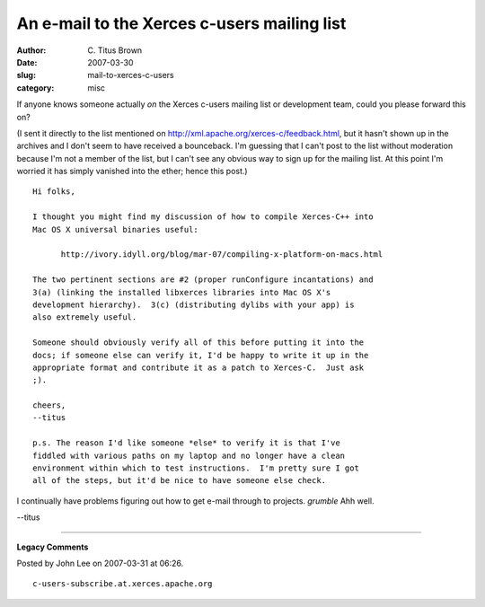 An e-mail to the Xerces c-users mailing list
############################################

:author: C\. Titus Brown
:date: 2007-03-30
:slug: mail-to-xerces-c-users
:category: misc

If anyone knows someone actually *on* the Xerces c-users mailing list or
development team, could you please forward this on?

(I sent it directly to the list mentioned on
http://xml.apache.org/xerces-c/feedback.html, but it hasn't shown up in the
archives and I don't seem to have received a bounceback.  I'm guessing that I
can't post to the list without moderation because I'm not a member of the list,
but I can't see any obvious way to sign up for the mailing list.  At this point
I'm worried it has simply vanished into the ether; hence this post.)

::

  Hi folks,

  I thought you might find my discussion of how to compile Xerces-C++ into
  Mac OS X universal binaries useful:  

        http://ivory.idyll.org/blog/mar-07/compiling-x-platform-on-macs.html

  The two pertinent sections are #2 (proper runConfigure incantations) and
  3(a) (linking the installed libxerces libraries into Mac OS X's
  development hierarchy).  3(c) (distributing dylibs with your app) is
  also extremely useful.

  Someone should obviously verify all of this before putting it into the
  docs; if someone else can verify it, I'd be happy to write it up in the
  appropriate format and contribute it as a patch to Xerces-C.  Just ask
  ;).

  cheers,
  --titus

  p.s. The reason I'd like someone *else* to verify it is that I've   
  fiddled with various paths on my laptop and no longer have a clean       
  environment within which to test instructions.  I'm pretty sure I got    
  all of the steps, but it'd be nice to have someone else check.

I continually have problems figuring out how to get e-mail through to projects.
*grumble*  Ahh well.

--titus


----

**Legacy Comments**


Posted by John Lee on 2007-03-31 at 06:26. 

::

   c-users-subscribe.at.xerces.apache.org

